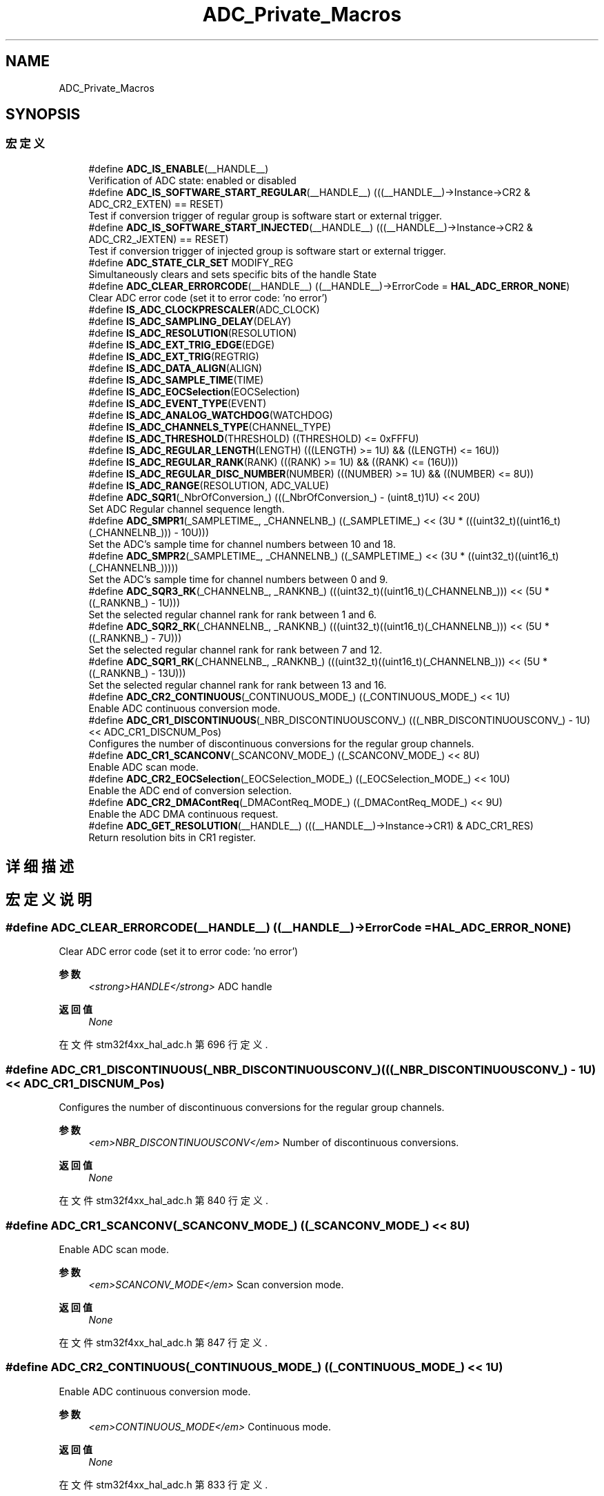 .TH "ADC_Private_Macros" 3 "2020年 八月 7日 星期五" "Version 1.24.0" "STM32F4_HAL" \" -*- nroff -*-
.ad l
.nh
.SH NAME
ADC_Private_Macros
.SH SYNOPSIS
.br
.PP
.SS "宏定义"

.in +1c
.ti -1c
.RI "#define \fBADC_IS_ENABLE\fP(__HANDLE__)"
.br
.RI "Verification of ADC state: enabled or disabled "
.ti -1c
.RI "#define \fBADC_IS_SOFTWARE_START_REGULAR\fP(__HANDLE__)   (((__HANDLE__)\->Instance\->CR2 & ADC_CR2_EXTEN) == RESET)"
.br
.RI "Test if conversion trigger of regular group is software start or external trigger\&. "
.ti -1c
.RI "#define \fBADC_IS_SOFTWARE_START_INJECTED\fP(__HANDLE__)   (((__HANDLE__)\->Instance\->CR2 & ADC_CR2_JEXTEN) == RESET)"
.br
.RI "Test if conversion trigger of injected group is software start or external trigger\&. "
.ti -1c
.RI "#define \fBADC_STATE_CLR_SET\fP   MODIFY_REG"
.br
.RI "Simultaneously clears and sets specific bits of the handle State "
.ti -1c
.RI "#define \fBADC_CLEAR_ERRORCODE\fP(__HANDLE__)   ((__HANDLE__)\->ErrorCode = \fBHAL_ADC_ERROR_NONE\fP)"
.br
.RI "Clear ADC error code (set it to error code: 'no error') "
.ti -1c
.RI "#define \fBIS_ADC_CLOCKPRESCALER\fP(ADC_CLOCK)"
.br
.ti -1c
.RI "#define \fBIS_ADC_SAMPLING_DELAY\fP(DELAY)"
.br
.ti -1c
.RI "#define \fBIS_ADC_RESOLUTION\fP(RESOLUTION)"
.br
.ti -1c
.RI "#define \fBIS_ADC_EXT_TRIG_EDGE\fP(EDGE)"
.br
.ti -1c
.RI "#define \fBIS_ADC_EXT_TRIG\fP(REGTRIG)"
.br
.ti -1c
.RI "#define \fBIS_ADC_DATA_ALIGN\fP(ALIGN)"
.br
.ti -1c
.RI "#define \fBIS_ADC_SAMPLE_TIME\fP(TIME)"
.br
.ti -1c
.RI "#define \fBIS_ADC_EOCSelection\fP(EOCSelection)"
.br
.ti -1c
.RI "#define \fBIS_ADC_EVENT_TYPE\fP(EVENT)"
.br
.ti -1c
.RI "#define \fBIS_ADC_ANALOG_WATCHDOG\fP(WATCHDOG)"
.br
.ti -1c
.RI "#define \fBIS_ADC_CHANNELS_TYPE\fP(CHANNEL_TYPE)"
.br
.ti -1c
.RI "#define \fBIS_ADC_THRESHOLD\fP(THRESHOLD)   ((THRESHOLD) <= 0xFFFU)"
.br
.ti -1c
.RI "#define \fBIS_ADC_REGULAR_LENGTH\fP(LENGTH)   (((LENGTH) >= 1U) && ((LENGTH) <= 16U))"
.br
.ti -1c
.RI "#define \fBIS_ADC_REGULAR_RANK\fP(RANK)   (((RANK) >= 1U) && ((RANK) <= (16U)))"
.br
.ti -1c
.RI "#define \fBIS_ADC_REGULAR_DISC_NUMBER\fP(NUMBER)   (((NUMBER) >= 1U) && ((NUMBER) <= 8U))"
.br
.ti -1c
.RI "#define \fBIS_ADC_RANGE\fP(RESOLUTION,  ADC_VALUE)"
.br
.ti -1c
.RI "#define \fBADC_SQR1\fP(_NbrOfConversion_)   (((_NbrOfConversion_) \- (uint8_t)1U) << 20U)"
.br
.RI "Set ADC Regular channel sequence length\&. "
.ti -1c
.RI "#define \fBADC_SMPR1\fP(_SAMPLETIME_,  _CHANNELNB_)   ((_SAMPLETIME_) << (3U * (((uint32_t)((uint16_t)(_CHANNELNB_))) \- 10U)))"
.br
.RI "Set the ADC's sample time for channel numbers between 10 and 18\&. "
.ti -1c
.RI "#define \fBADC_SMPR2\fP(_SAMPLETIME_,  _CHANNELNB_)   ((_SAMPLETIME_) << (3U * ((uint32_t)((uint16_t)(_CHANNELNB_)))))"
.br
.RI "Set the ADC's sample time for channel numbers between 0 and 9\&. "
.ti -1c
.RI "#define \fBADC_SQR3_RK\fP(_CHANNELNB_,  _RANKNB_)   (((uint32_t)((uint16_t)(_CHANNELNB_))) << (5U * ((_RANKNB_) \- 1U)))"
.br
.RI "Set the selected regular channel rank for rank between 1 and 6\&. "
.ti -1c
.RI "#define \fBADC_SQR2_RK\fP(_CHANNELNB_,  _RANKNB_)   (((uint32_t)((uint16_t)(_CHANNELNB_))) << (5U * ((_RANKNB_) \- 7U)))"
.br
.RI "Set the selected regular channel rank for rank between 7 and 12\&. "
.ti -1c
.RI "#define \fBADC_SQR1_RK\fP(_CHANNELNB_,  _RANKNB_)   (((uint32_t)((uint16_t)(_CHANNELNB_))) << (5U * ((_RANKNB_) \- 13U)))"
.br
.RI "Set the selected regular channel rank for rank between 13 and 16\&. "
.ti -1c
.RI "#define \fBADC_CR2_CONTINUOUS\fP(_CONTINUOUS_MODE_)   ((_CONTINUOUS_MODE_) << 1U)"
.br
.RI "Enable ADC continuous conversion mode\&. "
.ti -1c
.RI "#define \fBADC_CR1_DISCONTINUOUS\fP(_NBR_DISCONTINUOUSCONV_)   (((_NBR_DISCONTINUOUSCONV_) \- 1U) << ADC_CR1_DISCNUM_Pos)"
.br
.RI "Configures the number of discontinuous conversions for the regular group channels\&. "
.ti -1c
.RI "#define \fBADC_CR1_SCANCONV\fP(_SCANCONV_MODE_)   ((_SCANCONV_MODE_) << 8U)"
.br
.RI "Enable ADC scan mode\&. "
.ti -1c
.RI "#define \fBADC_CR2_EOCSelection\fP(_EOCSelection_MODE_)   ((_EOCSelection_MODE_) << 10U)"
.br
.RI "Enable the ADC end of conversion selection\&. "
.ti -1c
.RI "#define \fBADC_CR2_DMAContReq\fP(_DMAContReq_MODE_)   ((_DMAContReq_MODE_) << 9U)"
.br
.RI "Enable the ADC DMA continuous request\&. "
.ti -1c
.RI "#define \fBADC_GET_RESOLUTION\fP(__HANDLE__)   (((__HANDLE__)\->Instance\->CR1) & ADC_CR1_RES)"
.br
.RI "Return resolution bits in CR1 register\&. "
.in -1c
.SH "详细描述"
.PP 

.SH "宏定义说明"
.PP 
.SS "#define ADC_CLEAR_ERRORCODE(__HANDLE__)   ((__HANDLE__)\->ErrorCode = \fBHAL_ADC_ERROR_NONE\fP)"

.PP
Clear ADC error code (set it to error code: 'no error') 
.PP
\fB参数\fP
.RS 4
\fI<strong>HANDLE</strong>\fP ADC handle 
.RE
.PP
\fB返回值\fP
.RS 4
\fINone\fP 
.RE
.PP

.PP
在文件 stm32f4xx_hal_adc\&.h 第 696 行定义\&.
.SS "#define ADC_CR1_DISCONTINUOUS(_NBR_DISCONTINUOUSCONV_)   (((_NBR_DISCONTINUOUSCONV_) \- 1U) << ADC_CR1_DISCNUM_Pos)"

.PP
Configures the number of discontinuous conversions for the regular group channels\&. 
.PP
\fB参数\fP
.RS 4
\fI<em>NBR_DISCONTINUOUSCONV</em>\fP Number of discontinuous conversions\&. 
.RE
.PP
\fB返回值\fP
.RS 4
\fINone\fP 
.RE
.PP

.PP
在文件 stm32f4xx_hal_adc\&.h 第 840 行定义\&.
.SS "#define ADC_CR1_SCANCONV(_SCANCONV_MODE_)   ((_SCANCONV_MODE_) << 8U)"

.PP
Enable ADC scan mode\&. 
.PP
\fB参数\fP
.RS 4
\fI<em>SCANCONV_MODE</em>\fP Scan conversion mode\&. 
.RE
.PP
\fB返回值\fP
.RS 4
\fINone\fP 
.RE
.PP

.PP
在文件 stm32f4xx_hal_adc\&.h 第 847 行定义\&.
.SS "#define ADC_CR2_CONTINUOUS(_CONTINUOUS_MODE_)   ((_CONTINUOUS_MODE_) << 1U)"

.PP
Enable ADC continuous conversion mode\&. 
.PP
\fB参数\fP
.RS 4
\fI<em>CONTINUOUS_MODE</em>\fP Continuous mode\&. 
.RE
.PP
\fB返回值\fP
.RS 4
\fINone\fP 
.RE
.PP

.PP
在文件 stm32f4xx_hal_adc\&.h 第 833 行定义\&.
.SS "#define ADC_CR2_DMAContReq(_DMAContReq_MODE_)   ((_DMAContReq_MODE_) << 9U)"

.PP
Enable the ADC DMA continuous request\&. 
.PP
\fB参数\fP
.RS 4
\fI<em>DMAContReq_MODE</em>\fP DMA continuous request mode\&. 
.RE
.PP
\fB返回值\fP
.RS 4
\fINone\fP 
.RE
.PP

.PP
在文件 stm32f4xx_hal_adc\&.h 第 861 行定义\&.
.SS "#define ADC_CR2_EOCSelection(_EOCSelection_MODE_)   ((_EOCSelection_MODE_) << 10U)"

.PP
Enable the ADC end of conversion selection\&. 
.PP
\fB参数\fP
.RS 4
\fI<em>EOCSelection_MODE</em>\fP End of conversion selection mode\&. 
.RE
.PP
\fB返回值\fP
.RS 4
\fINone\fP 
.RE
.PP

.PP
在文件 stm32f4xx_hal_adc\&.h 第 854 行定义\&.
.SS "#define ADC_GET_RESOLUTION(__HANDLE__)   (((__HANDLE__)\->Instance\->CR1) & ADC_CR1_RES)"

.PP
Return resolution bits in CR1 register\&. 
.PP
\fB参数\fP
.RS 4
\fI<strong>HANDLE</strong>\fP ADC handle 
.RE
.PP
\fB返回值\fP
.RS 4
\fINone\fP 
.RE
.PP

.PP
在文件 stm32f4xx_hal_adc\&.h 第 868 行定义\&.
.SS "#define ADC_IS_ENABLE(__HANDLE__)"
\fB值:\fP
.PP
.nf
  ((( ((__HANDLE__)->Instance->SR & ADC_SR_ADONS) == ADC_SR_ADONS )            \
  ) ? SET : RESET)
.fi
.PP
Verification of ADC state: enabled or disabled 
.PP
\fB参数\fP
.RS 4
\fI<strong>HANDLE</strong>\fP ADC handle 
.RE
.PP
\fB返回值\fP
.RS 4
\fISET\fP (ADC enabled) or RESET (ADC disabled) 
.RE
.PP

.PP
在文件 stm32f4xx_hal_adc\&.h 第 660 行定义\&.
.SS "#define ADC_IS_SOFTWARE_START_INJECTED(__HANDLE__)   (((__HANDLE__)\->Instance\->CR2 & ADC_CR2_JEXTEN) == RESET)"

.PP
Test if conversion trigger of injected group is software start or external trigger\&. 
.PP
\fB参数\fP
.RS 4
\fI<strong>HANDLE</strong>\fP ADC handle 
.RE
.PP
\fB返回值\fP
.RS 4
\fISET\fP (software start) or RESET (external trigger) 
.RE
.PP

.PP
在文件 stm32f4xx_hal_adc\&.h 第 679 行定义\&.
.SS "#define ADC_IS_SOFTWARE_START_REGULAR(__HANDLE__)   (((__HANDLE__)\->Instance\->CR2 & ADC_CR2_EXTEN) == RESET)"

.PP
Test if conversion trigger of regular group is software start or external trigger\&. 
.PP
\fB参数\fP
.RS 4
\fI<strong>HANDLE</strong>\fP ADC handle 
.RE
.PP
\fB返回值\fP
.RS 4
\fISET\fP (software start) or RESET (external trigger) 
.RE
.PP

.PP
在文件 stm32f4xx_hal_adc\&.h 第 670 行定义\&.
.SS "#define ADC_SMPR1(_SAMPLETIME_, _CHANNELNB_)   ((_SAMPLETIME_) << (3U * (((uint32_t)((uint16_t)(_CHANNELNB_))) \- 10U)))"

.PP
Set the ADC's sample time for channel numbers between 10 and 18\&. 
.PP
\fB参数\fP
.RS 4
\fI<em>SAMPLETIME</em>\fP Sample time parameter\&. 
.br
\fI<em>CHANNELNB</em>\fP Channel number\&. 
.br
 
.RE
.PP
\fB返回值\fP
.RS 4
\fINone\fP 
.RE
.PP

.PP
在文件 stm32f4xx_hal_adc\&.h 第 794 行定义\&.
.SS "#define ADC_SMPR2(_SAMPLETIME_, _CHANNELNB_)   ((_SAMPLETIME_) << (3U * ((uint32_t)((uint16_t)(_CHANNELNB_)))))"

.PP
Set the ADC's sample time for channel numbers between 0 and 9\&. 
.PP
\fB参数\fP
.RS 4
\fI<em>SAMPLETIME</em>\fP Sample time parameter\&. 
.br
\fI<em>CHANNELNB</em>\fP Channel number\&. 
.br
 
.RE
.PP
\fB返回值\fP
.RS 4
\fINone\fP 
.RE
.PP

.PP
在文件 stm32f4xx_hal_adc\&.h 第 802 行定义\&.
.SS "#define ADC_SQR1(_NbrOfConversion_)   (((_NbrOfConversion_) \- (uint8_t)1U) << 20U)"

.PP
Set ADC Regular channel sequence length\&. 
.PP
\fB参数\fP
.RS 4
\fI<em>NbrOfConversion</em>\fP Regular channel sequence length\&. 
.RE
.PP
\fB返回值\fP
.RS 4
\fINone\fP 
.RE
.PP

.PP
在文件 stm32f4xx_hal_adc\&.h 第 786 行定义\&.
.SS "#define ADC_SQR1_RK(_CHANNELNB_, _RANKNB_)   (((uint32_t)((uint16_t)(_CHANNELNB_))) << (5U * ((_RANKNB_) \- 13U)))"

.PP
Set the selected regular channel rank for rank between 13 and 16\&. 
.PP
\fB参数\fP
.RS 4
\fI<em>CHANNELNB</em>\fP Channel number\&. 
.br
\fI<em>RANKNB</em>\fP Rank number\&. 
.br
 
.RE
.PP
\fB返回值\fP
.RS 4
\fINone\fP 
.RE
.PP

.PP
在文件 stm32f4xx_hal_adc\&.h 第 826 行定义\&.
.SS "#define ADC_SQR2_RK(_CHANNELNB_, _RANKNB_)   (((uint32_t)((uint16_t)(_CHANNELNB_))) << (5U * ((_RANKNB_) \- 7U)))"

.PP
Set the selected regular channel rank for rank between 7 and 12\&. 
.PP
\fB参数\fP
.RS 4
\fI<em>CHANNELNB</em>\fP Channel number\&. 
.br
\fI<em>RANKNB</em>\fP Rank number\&. 
.br
 
.RE
.PP
\fB返回值\fP
.RS 4
\fINone\fP 
.RE
.PP

.PP
在文件 stm32f4xx_hal_adc\&.h 第 818 行定义\&.
.SS "#define ADC_SQR3_RK(_CHANNELNB_, _RANKNB_)   (((uint32_t)((uint16_t)(_CHANNELNB_))) << (5U * ((_RANKNB_) \- 1U)))"

.PP
Set the selected regular channel rank for rank between 1 and 6\&. 
.PP
\fB参数\fP
.RS 4
\fI<em>CHANNELNB</em>\fP Channel number\&. 
.br
\fI<em>RANKNB</em>\fP Rank number\&. 
.br
 
.RE
.PP
\fB返回值\fP
.RS 4
\fINone\fP 
.RE
.PP

.PP
在文件 stm32f4xx_hal_adc\&.h 第 810 行定义\&.
.SS "#define ADC_STATE_CLR_SET   MODIFY_REG"

.PP
Simultaneously clears and sets specific bits of the handle State 
.PP
\fB注解\fP
.RS 4
: \fBADC_STATE_CLR_SET()\fP macro is merely aliased to generic macro MODIFY_REG(), the first parameter is the ADC handle State, the second parameter is the bit field to clear, the third and last parameter is the bit field to set\&. 
.RE
.PP
\fB返回值\fP
.RS 4
\fINone\fP 
.RE
.PP

.PP
在文件 stm32f4xx_hal_adc\&.h 第 689 行定义\&.
.SS "#define IS_ADC_ANALOG_WATCHDOG(WATCHDOG)"
\fB值:\fP
.PP
.nf
                                          (((WATCHDOG) == ADC_ANALOGWATCHDOG_SINGLE_REG)        || \
                                          ((WATCHDOG) == ADC_ANALOGWATCHDOG_SINGLE_INJEC)      || \
                                          ((WATCHDOG) == ADC_ANALOGWATCHDOG_SINGLE_REGINJEC)   || \
                                          ((WATCHDOG) == ADC_ANALOGWATCHDOG_ALL_REG)           || \
                                          ((WATCHDOG) == ADC_ANALOGWATCHDOG_ALL_INJEC)         || \
                                          ((WATCHDOG) == ADC_ANALOGWATCHDOG_ALL_REGINJEC)      || \
                                          ((WATCHDOG) == ADC_ANALOGWATCHDOG_NONE))
.fi
.PP
在文件 stm32f4xx_hal_adc\&.h 第 760 行定义\&.
.SS "#define IS_ADC_CHANNELS_TYPE(CHANNEL_TYPE)"
\fB值:\fP
.PP
.nf
                                            (((CHANNEL_TYPE) == ADC_ALL_CHANNELS) || \
                                            ((CHANNEL_TYPE) == ADC_REGULAR_CHANNELS) || \
                                            ((CHANNEL_TYPE) == ADC_INJECTED_CHANNELS))
.fi
.PP
在文件 stm32f4xx_hal_adc\&.h 第 767 行定义\&.
.SS "#define IS_ADC_CLOCKPRESCALER(ADC_CLOCK)"
\fB值:\fP
.PP
.nf
                                              (((ADC_CLOCK) == ADC_CLOCK_SYNC_PCLK_DIV2) || \
                                              ((ADC_CLOCK) == ADC_CLOCK_SYNC_PCLK_DIV4) || \
                                              ((ADC_CLOCK) == ADC_CLOCK_SYNC_PCLK_DIV6) || \
                                              ((ADC_CLOCK) == ADC_CLOCK_SYNC_PCLK_DIV8))
.fi
.PP
在文件 stm32f4xx_hal_adc\&.h 第 700 行定义\&.
.SS "#define IS_ADC_DATA_ALIGN(ALIGN)"
\fB值:\fP
.PP
.nf
                                  (((ALIGN) == ADC_DATAALIGN_RIGHT) || \
                                  ((ALIGN) == ADC_DATAALIGN_LEFT))
.fi
.PP
在文件 stm32f4xx_hal_adc\&.h 第 745 行定义\&.
.SS "#define IS_ADC_EOCSelection(EOCSelection)"
\fB值:\fP
.PP
.nf
                                           (((EOCSelection) == ADC_EOC_SINGLE_CONV)   || \
                                           ((EOCSelection) == ADC_EOC_SEQ_CONV)  || \
                                           ((EOCSelection) == ADC_EOC_SINGLE_SEQ_CONV))
.fi
.PP
在文件 stm32f4xx_hal_adc\&.h 第 755 行定义\&.
.SS "#define IS_ADC_EVENT_TYPE(EVENT)"
\fB值:\fP
.PP
.nf
                                  (((EVENT) == ADC_AWD_EVENT) || \
                                  ((EVENT) == ADC_OVR_EVENT))
.fi
.PP
在文件 stm32f4xx_hal_adc\&.h 第 758 行定义\&.
.SS "#define IS_ADC_EXT_TRIG(REGTRIG)"
\fB值:\fP
.PP
.nf
                                  (((REGTRIG) == ADC_EXTERNALTRIGCONV_T1_CC1)  || \
                                  ((REGTRIG) == ADC_EXTERNALTRIGCONV_T1_CC2)  || \
                                  ((REGTRIG) == ADC_EXTERNALTRIGCONV_T1_CC3)  || \
                                  ((REGTRIG) == ADC_EXTERNALTRIGCONV_T2_CC2)  || \
                                  ((REGTRIG) == ADC_EXTERNALTRIGCONV_T2_CC3)  || \
                                  ((REGTRIG) == ADC_EXTERNALTRIGCONV_T2_CC4)  || \
                                  ((REGTRIG) == ADC_EXTERNALTRIGCONV_T2_TRGO) || \
                                  ((REGTRIG) == ADC_EXTERNALTRIGCONV_T3_CC1)  || \
                                  ((REGTRIG) == ADC_EXTERNALTRIGCONV_T3_TRGO) || \
                                  ((REGTRIG) == ADC_EXTERNALTRIGCONV_T4_CC4)  || \
                                  ((REGTRIG) == ADC_EXTERNALTRIGCONV_T5_CC1)  || \
                                  ((REGTRIG) == ADC_EXTERNALTRIGCONV_T5_CC2)  || \
                                  ((REGTRIG) == ADC_EXTERNALTRIGCONV_T5_CC3)  || \
                                  ((REGTRIG) == ADC_EXTERNALTRIGCONV_T8_CC1)  || \
                                  ((REGTRIG) == ADC_EXTERNALTRIGCONV_T8_TRGO) || \
                                  ((REGTRIG) == ADC_EXTERNALTRIGCONV_Ext_IT11)|| \
                                  ((REGTRIG) == ADC_SOFTWARE_START))
.fi
.PP
在文件 stm32f4xx_hal_adc\&.h 第 728 行定义\&.
.SS "#define IS_ADC_EXT_TRIG_EDGE(EDGE)"
\fB值:\fP
.PP
.nf
                                    (((EDGE) == ADC_EXTERNALTRIGCONVEDGE_NONE)    || \
                                    ((EDGE) == ADC_EXTERNALTRIGCONVEDGE_RISING)  || \
                                    ((EDGE) == ADC_EXTERNALTRIGCONVEDGE_FALLING) || \
                                    ((EDGE) == ADC_EXTERNALTRIGCONVEDGE_RISINGFALLING))
.fi
.PP
在文件 stm32f4xx_hal_adc\&.h 第 724 行定义\&.
.SS "#define IS_ADC_RANGE(RESOLUTION, ADC_VALUE)"
\fB值:\fP
.PP
.nf
   ((((RESOLUTION) == ADC_RESOLUTION_12B) && ((ADC_VALUE) <= 0x0FFFU)) || \
    (((RESOLUTION) == ADC_RESOLUTION_10B) && ((ADC_VALUE) <= 0x03FFU)) || \
    (((RESOLUTION) == ADC_RESOLUTION_8B)  && ((ADC_VALUE) <= 0x00FFU)) || \
    (((RESOLUTION) == ADC_RESOLUTION_6B)  && ((ADC_VALUE) <= 0x003FU)))
.fi
.PP
在文件 stm32f4xx_hal_adc\&.h 第 775 行定义\&.
.SS "#define IS_ADC_REGULAR_DISC_NUMBER(NUMBER)   (((NUMBER) >= 1U) && ((NUMBER) <= 8U))"

.PP
在文件 stm32f4xx_hal_adc\&.h 第 774 行定义\&.
.SS "#define IS_ADC_REGULAR_LENGTH(LENGTH)   (((LENGTH) >= 1U) && ((LENGTH) <= 16U))"

.PP
在文件 stm32f4xx_hal_adc\&.h 第 772 行定义\&.
.SS "#define IS_ADC_REGULAR_RANK(RANK)   (((RANK) >= 1U) && ((RANK) <= (16U)))"

.PP
在文件 stm32f4xx_hal_adc\&.h 第 773 行定义\&.
.SS "#define IS_ADC_RESOLUTION(RESOLUTION)"
\fB值:\fP
.PP
.nf
                                       (((RESOLUTION) == ADC_RESOLUTION_12B) || \
                                       ((RESOLUTION) == ADC_RESOLUTION_10B) || \
                                       ((RESOLUTION) == ADC_RESOLUTION_8B)  || \
                                       ((RESOLUTION) == ADC_RESOLUTION_6B))
.fi
.PP
在文件 stm32f4xx_hal_adc\&.h 第 720 行定义\&.
.SS "#define IS_ADC_SAMPLE_TIME(TIME)"
\fB值:\fP
.PP
.nf
                                  (((TIME) == ADC_SAMPLETIME_3CYCLES)   || \
                                  ((TIME) == ADC_SAMPLETIME_15CYCLES)  || \
                                  ((TIME) == ADC_SAMPLETIME_28CYCLES)  || \
                                  ((TIME) == ADC_SAMPLETIME_56CYCLES)  || \
                                  ((TIME) == ADC_SAMPLETIME_84CYCLES)  || \
                                  ((TIME) == ADC_SAMPLETIME_112CYCLES) || \
                                  ((TIME) == ADC_SAMPLETIME_144CYCLES) || \
                                  ((TIME) == ADC_SAMPLETIME_480CYCLES))
.fi
.PP
在文件 stm32f4xx_hal_adc\&.h 第 747 行定义\&.
.SS "#define IS_ADC_SAMPLING_DELAY(DELAY)"
\fB值:\fP
.PP
.nf
                                      (((DELAY) == ADC_TWOSAMPLINGDELAY_5CYCLES)  || \
                                      ((DELAY) == ADC_TWOSAMPLINGDELAY_6CYCLES)  || \
                                      ((DELAY) == ADC_TWOSAMPLINGDELAY_7CYCLES)  || \
                                      ((DELAY) == ADC_TWOSAMPLINGDELAY_8CYCLES)  || \
                                      ((DELAY) == ADC_TWOSAMPLINGDELAY_9CYCLES)  || \
                                      ((DELAY) == ADC_TWOSAMPLINGDELAY_10CYCLES) || \
                                      ((DELAY) == ADC_TWOSAMPLINGDELAY_11CYCLES) || \
                                      ((DELAY) == ADC_TWOSAMPLINGDELAY_12CYCLES) || \
                                      ((DELAY) == ADC_TWOSAMPLINGDELAY_13CYCLES) || \
                                      ((DELAY) == ADC_TWOSAMPLINGDELAY_14CYCLES) || \
                                      ((DELAY) == ADC_TWOSAMPLINGDELAY_15CYCLES) || \
                                      ((DELAY) == ADC_TWOSAMPLINGDELAY_16CYCLES) || \
                                      ((DELAY) == ADC_TWOSAMPLINGDELAY_17CYCLES) || \
                                      ((DELAY) == ADC_TWOSAMPLINGDELAY_18CYCLES) || \
                                      ((DELAY) == ADC_TWOSAMPLINGDELAY_19CYCLES) || \
                                      ((DELAY) == ADC_TWOSAMPLINGDELAY_20CYCLES))
.fi
.PP
在文件 stm32f4xx_hal_adc\&.h 第 704 行定义\&.
.SS "#define IS_ADC_THRESHOLD(THRESHOLD)   ((THRESHOLD) <= 0xFFFU)"

.PP
在文件 stm32f4xx_hal_adc\&.h 第 770 行定义\&.
.SH "作者"
.PP 
由 Doyxgen 通过分析 STM32F4_HAL 的 源代码自动生成\&.
